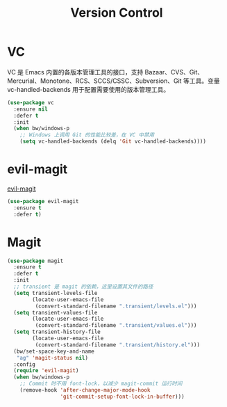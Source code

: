 #+TITLE:     Version Control

* VC

  VC 是 Emacs 内置的各版本管理工具的接口，支持 Bazaar、CVS、Git、
Mercurial、Monotone、RCS、SCCS/CSSC、Subversion、Git 等工具。变量
vc-handled-backends 用于配置需要使用的版本管理工具。

#+BEGIN_SRC emacs-lisp
  (use-package vc
    :ensure nil
    :defer t
    :init
    (when bw/windows-p
      ;; Windows 上调用 Git 的性能比较差，在 VC 中禁用
      (setq vc-handled-backends (delq 'Git vc-handled-backends))))
#+END_SRC

* evil-magit

  [[https://github.com/justbur/evil-magit][evil-magit]]

#+BEGIN_SRC emacs-lisp
  (use-package evil-magit
    :ensure t
    :defer t)
#+END_SRC

* Magit

#+BEGIN_SRC emacs-lisp
    (use-package magit
      :ensure t
      :defer t
      :init
      ;; transient 是 magit 的依赖，这里设置其文件的路径
      (setq transient-levels-file
            (locate-user-emacs-file
             (convert-standard-filename ".transient/levels.el")))
      (setq transient-values-file
            (locate-user-emacs-file
             (convert-standard-filename ".transient/values.el")))
      (setq transient-history-file
            (locate-user-emacs-file
             (convert-standard-filename ".transient/history.el")))
      (bw/set-space-key-and-name
       "ag" 'magit-status nil)
      :config
      (require 'evil-magit)
      (when bw/windows-p
        ;; Commit 时不用 font-lock，以减少 magit-commit 运行时间
        (remove-hook 'after-change-major-mode-hook
                     'git-commit-setup-font-lock-in-buffer)))
#+END_SRC
